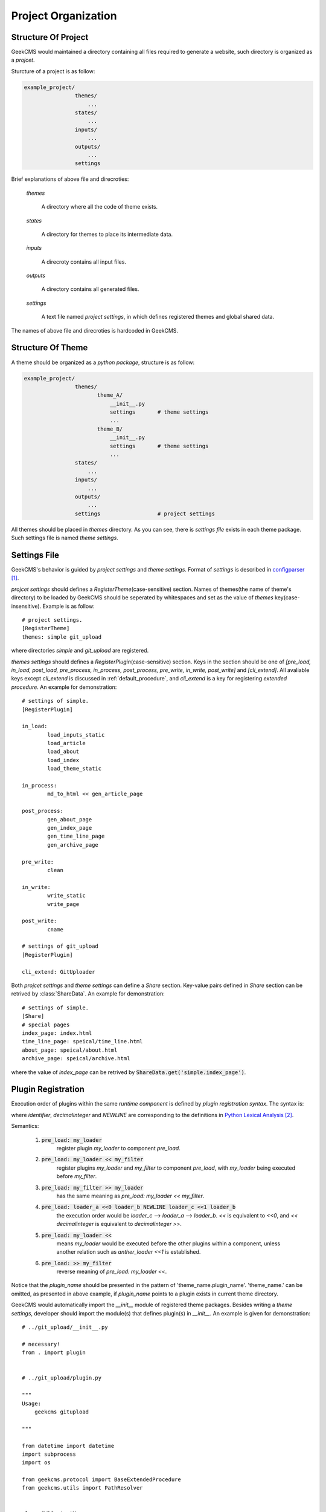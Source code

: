 Project Organization
====================

Structure Of Project
--------------------

GeekCMS would maintained a directory containing all files required to generate a website,
such directory is organized as a *projcet*.

Sturcture of a project is as follow:

.. code-block:: text

   example_project/
                   themes/
                       ...
                   states/
                       ...
                   inputs/
                       ...
                   outputs/
                       ...
                   settings

Brief explanations of above file and direcroties:

   *themes*
      
      A directory where all the code of theme exists.

   *states*
      
      A directory for themes to place its intermediate data.

   *inputs*

      A direcroty contains all input files.

   *outputs*

      A directory contains all generated files.

   *settings*
      
      A text file named *project settings*, in which defines registered themes and global shared data.

The names of above file and direcroties is hardcoded in GeekCMS.


Structure Of Theme
------------------

A theme should be organized as a *python package*, structure is as follow:

.. code-block:: text

   example_project/
                   themes/
                          theme_A/
                              __init__.py
                              settings       # theme settings
                              ...
                          theme_B/
                              __init__.py
                              settings       # theme settings
                              ...
                   states/
                       ...
                   inputs/
                       ...
                   outputs/
                       ...
                   settings                  # project settings

All themes should be placed in *themes* directory.
As you can see, there is *settings file* exists in each theme package.
Such settings file is named *theme settings*.


Settings File
-------------

GeekCMS's behavior is guided by *project settings* and *theme settings*.
Format of *settings* is described in configparser_.

*projcet settings* should defines a *RegisterTheme*\ (case-sensitive) section.
Names of themes(the name of theme's directory) to be loaded by GeekCMS should
be seperated by whitespaces and set as the value of *themes* key(case-insensitive). Example is as follow::
   
   # project settings.
   [RegisterTheme]
   themes: simple git_upload

where directories *simple* and *git_upload* are registered.

*themes settings* should defines a *RegisterPlugin*\ (case-sensitive) section.
Keys in the section should be one of *[pre_load, in_load, post_load, 
pre_process, in_process, post_process, pre_write, in_write, post_write]* and *[cli_extend]*.
All avaliable keys except *cli_extend* is discussed in :ref:`default_procedure`, and *cli_extend*
is a key for registering *extended procedure*. An example for demonstration::

   # settings of simple.
   [RegisterPlugin]
   
   in_load:
           load_inputs_static
           load_article
           load_about
           load_index
           load_theme_static
   
   in_process:
           md_to_html << gen_article_page
   
   post_process:
           gen_about_page
           gen_index_page
           gen_time_line_page
           gen_archive_page
   
   pre_write:
           clean
   
   in_write:
           write_static
           write_page
   
   post_write:
           cname

   # settings of git_upload
   [RegisterPlugin]

   cli_extend: GitUploader

Both *projcet settings* and *theme settings* can define a *Share* section.
Key-value pairs defined in *Share* section can be retrived by :class:`ShareData`.
An example for demonstration::

   # settings of simple.
   [Share]
   # special pages
   index_page: index.html
   time_line_page: speical/time_line.html
   about_page: speical/about.html
   archive_page: speical/archive.html

where the value of *index_page* can be retrived by :code:`ShareData.get('simple.index_page')`.


Plugin Registration
-------------------

Execution order of plugins within the same *runtime component* is defined by
*plugin registration syntax*. The syntax is:

.. productionlist::
   runtime_component    : component_name (':' | '=') [NEWLINE] plugin_relation*
   plugin_relation      : binary_relation_expr | unary_relation_expr NEWLINE
   binary_relation_expr : plugin_name (left_relation | right_relation) plugin_name
   unary_plugin_expr    : plugin_name [left_relation]
                        : | [right_relation] plugin_name
   left_relation        : '<<' [decimalinteger]
   right_relation       : [decimalinteger] '>>'
   component_name       : identifier
   plugin_name          : identifier

where *identifier*, *decimalinteger* and *NEWLINE* are corresponding to the definitions in
`Python Lexical Analysis`_.

Semantics:

    1. :code:`pre_load: my_loader`
           register plugin `my_loader` to component `pre_load`.

    2. :code:`pre_load: my_loader << my_filter`
           register plugins `my_loader` and
           `my_filter` to component `pre_load`, with `my_loader` being executed before
           `my_filter`.

    3. :code:`pre_load: my_filter >> my_loader`
           has the same meaning as `pre_load: my_loader << my_filter`.

    4. :code:`pre_load: loader_a <<0 loader_b NEWLINE loader_c <<1 loader_b`
           the execution order would be `loader_c` --> `loader_a` --> `loader_b`.
           `<<` is equivalent to `<<0`, and `<< decimalinteger` is equivalent to
           `decimalinteger >>`.

    5. :code:`pre_load: my_loader <<`
           means `my_loader` would be executed before the
           other plugins within a component, unless another relation such as
           `anther_loader <<1` is established.

    6. :code:`pre_load: >> my_filter`
           reverse meaning of `pre_load: my_loader <<`.

Notice that the *plugin_name* should be presented in the pattern of  'theme_name.plugin_name'.
'theme_name.' can be omitted, as presented in above example, if *plugin_name* points to a plugin exists in current theme directory.


GeekCMS would automatically import the `__init__` module of registered theme packages.
Besides writing a *theme settings*, developer should import the module(s) that defines plugin(s) in `__init__`.
An example is given for demonstration::

   # ../git_upload/__init__.py
   
   # necessary!
   from . import plugin


   # ../git_upload/plugin.py
   
   """
   Usage:
       geekcms gitupload
   
   """
   
   from datetime import datetime
   import subprocess
   import os
   
   from geekcms.protocol import BaseExtendedProcedure
   from geekcms.utils import PathResolver
   
   
   class CWDContextManager:
   
       def __enter__(self):
           os.chdir(PathResolver.outputs())
   
       def __exit__(self, *args, **kwargs):
           os.chdir(PathResolver.project_path)
   
   
   class GitUploader(BaseExtendedProcedure):
   
       def get_command_and_explanation(self):
           return ('gitupload',
                   'Automatically commit and push all files of outputs.')
   
       def get_doc(self):
           return __doc__
   
       def run(self, args):
           commit_text = 'GeekCMS Update, {}'.format(
               datetime.now().strftime('%c'),
           )
           commands = [
               ['git', 'add', '--all', '.'],
               ['git', 'commit', '-m', commit_text],
               ['git', 'push'],
           ]
           with CWDContextManager():
               for command in commands:
                   subprocess.check_call(command)

GeekCMS would automatically loaded :code:`GitUploader` in above example.


.. _configparser: http://docs.python.org/3/library/configparser.html
.. _`Python Lexical Analysis`: http://docs.python.org/3/reference/lexical_analysis.html

.. target-notes::
